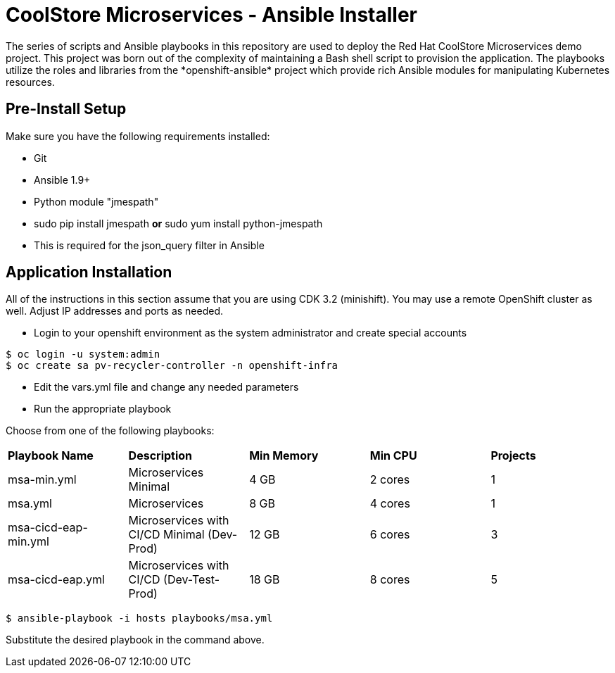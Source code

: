 # CoolStore Microservices - Ansible Installer
The series of scripts and Ansible playbooks in this repository are used to deploy the Red Hat CoolStore Microservices demo project. This project was born out of the complexity of maintaining a Bash shell script to provision the application. The playbooks utilize the roles and libraries from the *openshift-ansible* project which provide rich Ansible modules for manipulating Kubernetes resources.

## Pre-Install Setup

Make sure you have the following requirements installed:

- Git
- Ansible 1.9+
- Python module "jmespath"
  - sudo pip install jmespath *or* sudo yum install python-jmespath
  - This is required for the json_query filter in Ansible

## Application Installation
All of the instructions in this section assume that you are using CDK 3.2 (minishift). You may use a remote OpenShift cluster as well.  Adjust IP addresses and ports as needed.

* Login to your openshift environment as the system administrator and create special accounts
```
$ oc login -u system:admin
$ oc create sa pv-recycler-controller -n openshift-infra
```
* Edit the vars.yml file and change any needed parameters
* Run the appropriate playbook

Choose from one of the following playbooks:
|===
| *Playbook Name*        | *Description*                                | *Min Memory* | *Min CPU* | *Projects*
| msa-min.yml            | Microservices Minimal                        | 4 GB         | 2 cores   | 1
| msa.yml                | Microservices                                | 8 GB         | 4 cores   | 1
| msa-cicd-eap-min.yml   | Microservices with CI/CD Minimal (Dev-Prod)  | 12 GB        | 6 cores   | 3
| msa-cicd-eap.yml       | Microservices with CI/CD (Dev-Test-Prod)     | 18 GB        | 8 cores   | 5
|===

```
$ ansible-playbook -i hosts playbooks/msa.yml
```
Substitute the desired playbook in the command above.
